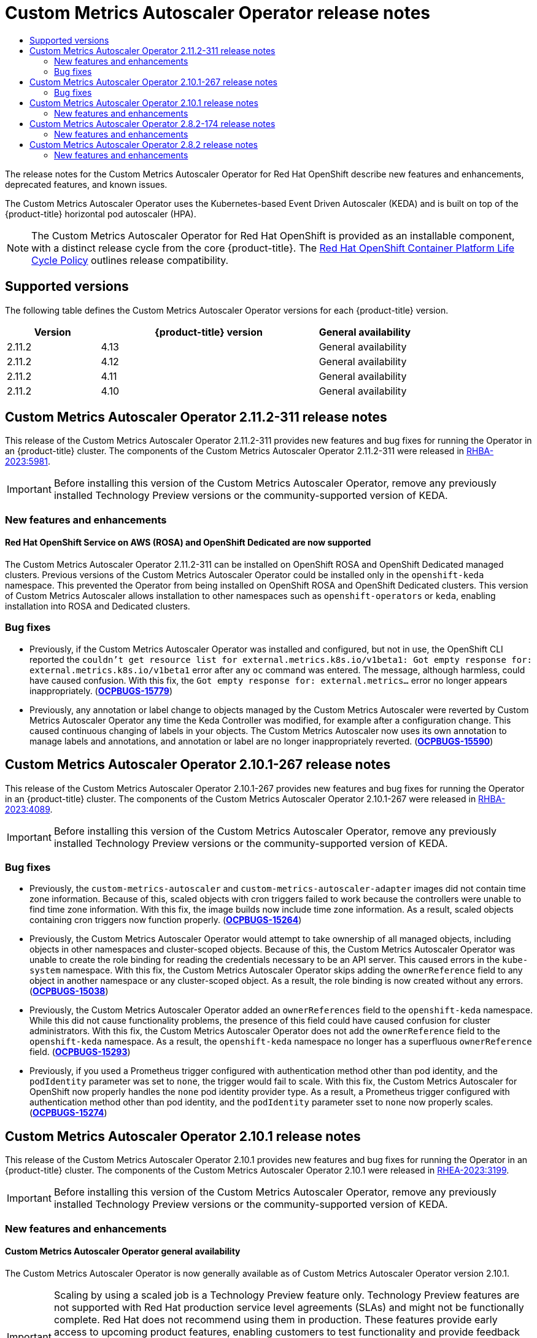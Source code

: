 // Module included in the following assemblies:
//
// * nodes/nodes-pods-autoscaling-custom.adoc

:_mod-docs-content-type: ASSEMBLY
:context: nodes-cma-autoscaling-custom-removing
[id="nodes-cma-autoscaling-custom-rn_{context}"]
= Custom Metrics Autoscaler Operator release notes
// The {product-title} attribute provides the context-sensitive name of the relevant OpenShift distribution, for example, "OpenShift Container Platform" or "OKD". The {product-version} attribute provides the product version relative to the distribution, for example "4.9".
// {product-title} and {product-version} are parsed when AsciiBinder queries the _distro_map.yml file in relation to the base branch of a pull request.
// See https://github.com/openshift/openshift-docs/blob/main/contributing_to_docs/doc_guidelines.adoc#product-name-and-version for more information on this topic.
// Other common attributes are defined in the following lines:
:data-uri:
:icons:
:experimental:
:toc: macro
:toc-title:
:imagesdir: images
:prewrap!:
:op-system-first: Red Hat Enterprise Linux CoreOS (RHCOS)
:op-system: RHCOS
:op-system-lowercase: rhcos
:op-system-base: RHEL
:op-system-base-full: Red Hat Enterprise Linux (RHEL)
:op-system-version: 8.x
:tsb-name: Template Service Broker
:kebab: image:kebab.png[title="Options menu"]
:rh-openstack-first: Red Hat OpenStack Platform (RHOSP)
:rh-openstack: RHOSP
:ai-full: Assisted Installer
:ai-version: 2.3
:cluster-manager-first: Red Hat OpenShift Cluster Manager
:cluster-manager: OpenShift Cluster Manager
:cluster-manager-url: link:https://console.redhat.com/openshift[OpenShift Cluster Manager Hybrid Cloud Console]
:cluster-manager-url-pull: link:https://console.redhat.com/openshift/install/pull-secret[pull secret from the Red Hat OpenShift Cluster Manager]
:insights-advisor-url: link:https://console.redhat.com/openshift/insights/advisor/[Insights Advisor]
:hybrid-console: Red Hat Hybrid Cloud Console
:hybrid-console-second: Hybrid Cloud Console
:oadp-first: OpenShift API for Data Protection (OADP)
:oadp-full: OpenShift API for Data Protection
:oc-first: pass:quotes[OpenShift CLI (`oc`)]
:product-registry: OpenShift image registry
:rh-storage-first: Red Hat OpenShift Data Foundation
:rh-storage: OpenShift Data Foundation
:rh-rhacm-first: Red Hat Advanced Cluster Management (RHACM)
:rh-rhacm: RHACM
:rh-rhacm-version: 2.8
:sandboxed-containers-first: OpenShift sandboxed containers
:sandboxed-containers-operator: OpenShift sandboxed containers Operator
:sandboxed-containers-version: 1.3
:sandboxed-containers-version-z: 1.3.3
:sandboxed-containers-legacy-version: 1.3.2
:cert-manager-operator: cert-manager Operator for Red Hat OpenShift
:secondary-scheduler-operator-full: Secondary Scheduler Operator for Red Hat OpenShift
:secondary-scheduler-operator: Secondary Scheduler Operator
// Backup and restore
:velero-domain: velero.io
:velero-version: 1.11
:launch: image:app-launcher.png[title="Application Launcher"]
:mtc-short: MTC
:mtc-full: Migration Toolkit for Containers
:mtc-version: 1.8
:mtc-version-z: 1.8.0
// builds (Valid only in 4.11 and later)
:builds-v2title: Builds for Red Hat OpenShift
:builds-v2shortname: OpenShift Builds v2
:builds-v1shortname: OpenShift Builds v1
//gitops
:gitops-title: Red Hat OpenShift GitOps
:gitops-shortname: GitOps
:gitops-ver: 1.1
:rh-app-icon: image:red-hat-applications-menu-icon.jpg[title="Red Hat applications"]
//pipelines
:pipelines-title: Red Hat OpenShift Pipelines
:pipelines-shortname: OpenShift Pipelines
:pipelines-ver: pipelines-1.12
:pipelines-version-number: 1.12
:tekton-chains: Tekton Chains
:tekton-hub: Tekton Hub
:artifact-hub: Artifact Hub
:pac: Pipelines as Code
//odo
:odo-title: odo
//OpenShift Kubernetes Engine
:oke: OpenShift Kubernetes Engine
//OpenShift Platform Plus
:opp: OpenShift Platform Plus
//openshift virtualization (cnv)
:VirtProductName: OpenShift Virtualization
:VirtVersion: 4.14
:KubeVirtVersion: v0.59.0
:HCOVersion: 4.14.0
:CNVNamespace: openshift-cnv
:CNVOperatorDisplayName: OpenShift Virtualization Operator
:CNVSubscriptionSpecSource: redhat-operators
:CNVSubscriptionSpecName: kubevirt-hyperconverged
:delete: image:delete.png[title="Delete"]
//distributed tracing
:DTProductName: Red Hat OpenShift distributed tracing platform
:DTShortName: distributed tracing platform
:DTProductVersion: 2.9
:JaegerName: Red Hat OpenShift distributed tracing platform (Jaeger)
:JaegerShortName: distributed tracing platform (Jaeger)
:JaegerVersion: 1.47.0
:OTELName: Red Hat OpenShift distributed tracing data collection
:OTELShortName: distributed tracing data collection
:OTELOperator: Red Hat OpenShift distributed tracing data collection Operator
:OTELVersion: 0.81.0
:TempoName: Red Hat OpenShift distributed tracing platform (Tempo)
:TempoShortName: distributed tracing platform (Tempo)
:TempoOperator: Tempo Operator
:TempoVersion: 2.1.1
//logging
:logging-title: logging subsystem for Red Hat OpenShift
:logging-title-uc: Logging subsystem for Red Hat OpenShift
:logging: logging subsystem
:logging-uc: Logging subsystem
//serverless
:ServerlessProductName: OpenShift Serverless
:ServerlessProductShortName: Serverless
:ServerlessOperatorName: OpenShift Serverless Operator
:FunctionsProductName: OpenShift Serverless Functions
//service mesh v2
:product-dedicated: Red Hat OpenShift Dedicated
:product-rosa: Red Hat OpenShift Service on AWS
:SMProductName: Red Hat OpenShift Service Mesh
:SMProductShortName: Service Mesh
:SMProductVersion: 2.4.4
:MaistraVersion: 2.4
//Service Mesh v1
:SMProductVersion1x: 1.1.18.2
//Windows containers
:productwinc: Red Hat OpenShift support for Windows Containers
// Red Hat Quay Container Security Operator
:rhq-cso: Red Hat Quay Container Security Operator
// Red Hat Quay
:quay: Red Hat Quay
:sno: single-node OpenShift
:sno-caps: Single-node OpenShift
//TALO and Redfish events Operators
:cgu-operator-first: Topology Aware Lifecycle Manager (TALM)
:cgu-operator-full: Topology Aware Lifecycle Manager
:cgu-operator: TALM
:redfish-operator: Bare Metal Event Relay
//Formerly known as CodeReady Containers and CodeReady Workspaces
:openshift-local-productname: Red Hat OpenShift Local
:openshift-dev-spaces-productname: Red Hat OpenShift Dev Spaces
// Factory-precaching-cli tool
:factory-prestaging-tool: factory-precaching-cli tool
:factory-prestaging-tool-caps: Factory-precaching-cli tool
:openshift-networking: Red Hat OpenShift Networking
// TODO - this probably needs to be different for OKD
//ifdef::openshift-origin[]
//:openshift-networking: OKD Networking
//endif::[]
// logical volume manager storage
:lvms-first: Logical volume manager storage (LVM Storage)
:lvms: LVM Storage
//Operator SDK version
:osdk_ver: 1.31.0
//Operator SDK version that shipped with the previous OCP 4.x release
:osdk_ver_n1: 1.28.0
//Next-gen (OCP 4.14+) Operator Lifecycle Manager, aka "v1"
:olmv1: OLM 1.0
:olmv1-first: Operator Lifecycle Manager (OLM) 1.0
:ztp-first: GitOps Zero Touch Provisioning (ZTP)
:ztp: GitOps ZTP
:3no: three-node OpenShift
:3no-caps: Three-node OpenShift
:run-once-operator: Run Once Duration Override Operator
// Web terminal
:web-terminal-op: Web Terminal Operator
:devworkspace-op: DevWorkspace Operator
:secrets-store-driver: Secrets Store CSI driver
:secrets-store-operator: Secrets Store CSI Driver Operator
//AWS STS
:sts-first: Security Token Service (STS)
:sts-full: Security Token Service
:sts-short: STS
//Cloud provider names
//AWS
:aws-first: Amazon Web Services (AWS)
:aws-full: Amazon Web Services
:aws-short: AWS
//GCP
:gcp-first: Google Cloud Platform (GCP)
:gcp-full: Google Cloud Platform
:gcp-short: GCP
//alibaba cloud
:alibaba: Alibaba Cloud
// IBM Cloud VPC
:ibmcloudVPCProductName: IBM Cloud VPC
:ibmcloudVPCRegProductName: IBM(R) Cloud VPC
// IBM Cloud
:ibm-cloud-bm: IBM Cloud Bare Metal (Classic)
:ibm-cloud-bm-reg: IBM Cloud(R) Bare Metal (Classic)
// IBM Power
:ibmpowerProductName: IBM Power
:ibmpowerRegProductName: IBM(R) Power
// IBM zSystems
:ibmzProductName: IBM Z
:ibmzRegProductName: IBM(R) Z
:linuxoneProductName: IBM(R) LinuxONE
//Azure
:azure-full: Microsoft Azure
:azure-short: Azure
//vSphere
:vmw-full: VMware vSphere
:vmw-short: vSphere
//Oracle
:oci-first: Oracle(R) Cloud Infrastructure
:oci: OCI
:ocvs-first: Oracle(R) Cloud VMware Solution (OCVS)
:ocvs: OCVS

toc::[]

The release notes for the Custom Metrics Autoscaler Operator for Red Hat OpenShift describe new features and enhancements, deprecated features, and known issues.

The Custom Metrics Autoscaler Operator uses the Kubernetes-based Event Driven Autoscaler (KEDA) and is built on top of the {product-title} horizontal pod autoscaler (HPA).

[NOTE]
====
The Custom Metrics Autoscaler Operator for Red Hat OpenShift is provided as an installable component, with a distinct release cycle from the core {product-title}. The link:https://access.redhat.com/support/policy/updates/openshift#cma[Red Hat OpenShift Container Platform Life Cycle Policy] outlines release compatibility.
====

[id="nodes-pods-autoscaling-custom-rn-versions_{context}"]
== Supported versions

The following table defines the Custom Metrics Autoscaler Operator versions for each {product-title} version.

[cols="3,7,3",options="header"]
|===
|Version
|{product-title} version
|General availability

|2.11.2
|4.13
|General availability

|2.11.2
|4.12
|General availability

|2.11.2
|4.11
|General availability

|2.11.2
|4.10
|General availability
|===

[id="nodes-pods-autoscaling-custom-rn-2112_{context}"]
== Custom Metrics Autoscaler Operator 2.11.2-311 release notes

This release of the Custom Metrics Autoscaler Operator 2.11.2-311 provides new features and bug fixes for running the Operator in an {product-title} cluster. The components of the Custom Metrics Autoscaler Operator 2.11.2-311 were released in link:https://access.redhat.com/errata/RHBA-2023:5981[RHBA-2023:5981].

[IMPORTANT]
====
Before installing this version of the Custom Metrics Autoscaler Operator, remove any previously installed Technology Preview versions or the community-supported version of KEDA.
====

[id="nodes-pods-autoscaling-custom-rn-2112-new_{context}"]
=== New features and enhancements

[id="nodes-pods-autoscaling-custom-rn-2112-new-rosa-osd_{context}"]
==== Red Hat OpenShift Service on AWS (ROSA) and OpenShift Dedicated are now supported

The Custom Metrics Autoscaler Operator 2.11.2-311 can be installed on OpenShift ROSA and OpenShift Dedicated managed clusters. Previous versions of the Custom Metrics Autoscaler Operator could be installed only in the `openshift-keda` namespace. This prevented the Operator from being installed on OpenShift ROSA and OpenShift Dedicated clusters. This version of Custom Metrics Autoscaler allows installation to other namespaces such as `openshift-operators` or `keda`, enabling installation into ROSA and Dedicated clusters.

[id="nodes-pods-autoscaling-custom-rn-2112-bugs_{context}"]
=== Bug fixes

* Previously, if the Custom Metrics Autoscaler Operator was installed and configured, but not in use, the OpenShift CLI reported the `couldn't get resource list for external.metrics.k8s.io/v1beta1: Got empty response for: external.metrics.k8s.io/v1beta1` error after any `oc` command was entered. The message, although harmless, could have caused confusion. With this fix, the `Got empty response for: external.metrics...` error no longer appears inappropriately. (link:https://issues.redhat.com/browse/OCPBUGS-15779[*OCPBUGS-15779*])

* Previously, any annotation or label change to objects managed by the Custom Metrics Autoscaler were reverted by Custom Metrics Autoscaler Operator any time the Keda Controller was modified, for example after a configuration change. This caused continuous changing of labels in your objects. The Custom Metrics Autoscaler now uses its own annotation to manage labels and annotations, and annotation or label are no longer inappropriately reverted. (link:https://issues.redhat.com/browse/OCPBUGS-15590[*OCPBUGS-15590*])

[id="nodes-pods-autoscaling-custom-rn-210-267_{context}"]
== Custom Metrics Autoscaler Operator 2.10.1-267 release notes

This release of the Custom Metrics Autoscaler Operator 2.10.1-267 provides new features and bug fixes for running the Operator in an {product-title} cluster. The components of the Custom Metrics Autoscaler Operator 2.10.1-267 were released in link:https://access.redhat.com/errata/RHBA-2023:4089[RHBA-2023:4089].

[IMPORTANT]
====
Before installing this version of the Custom Metrics Autoscaler Operator, remove any previously installed Technology Preview versions or the community-supported version of KEDA.
====

[id="nodes-pods-autoscaling-custom-rn-210-267-bugs_{context}"]
=== Bug fixes

* Previously, the `custom-metrics-autoscaler` and `custom-metrics-autoscaler-adapter` images did not contain time zone information. Because of this, scaled objects with cron triggers failed to work because the controllers were unable to find time zone information. With this fix, the image builds now include time zone information. As a result, scaled objects containing cron triggers now function properly. (link:https://issues.redhat.com/browse/OCPBUGS-15264[*OCPBUGS-15264*])

* Previously, the Custom Metrics Autoscaler Operator would attempt to take ownership of all managed objects, including objects in other namespaces and cluster-scoped objects. Because of this, the Custom Metrics Autoscaler Operator was unable to create the role binding for reading the credentials necessary to be an API server. This caused errors in the `kube-system` namespace. With this fix, the Custom Metrics Autoscaler Operator skips adding the `ownerReference` field to any object in another namespace or any cluster-scoped object. As a result, the role binding is now created without any errors. (link:https://issues.redhat.com/browse/OCPBUGS-15038[*OCPBUGS-15038*])

* Previously, the Custom Metrics Autoscaler Operator added an `ownerReferences` field to the `openshift-keda` namespace. While this did not cause functionality problems, the presence of this field could have caused confusion for cluster administrators. With this fix, the Custom Metrics Autoscaler Operator does not add the `ownerReference` field to the `openshift-keda` namespace. As a result, the `openshift-keda` namespace no longer has a superfluous `ownerReference` field. (link:https://issues.redhat.com/browse/OCPBUGS-15293[*OCPBUGS-15293*])

* Previously, if you used a Prometheus trigger configured with authentication method other than pod identity, and the `podIdentity` parameter was set to `none`, the trigger would fail to scale. With this fix, the Custom Metrics Autoscaler for OpenShift now properly handles the `none` pod identity provider type. As a result, a Prometheus trigger configured with authentication method other than pod identity, and the `podIdentity` parameter sset to `none` now properly scales. (link:https://issues.redhat.com/browse/OCPBUGS-15274[*OCPBUGS-15274*])

[id="nodes-pods-autoscaling-custom-rn-210_{context}"]
== Custom Metrics Autoscaler Operator 2.10.1 release notes

This release of the Custom Metrics Autoscaler Operator 2.10.1 provides new features and bug fixes for running the Operator in an {product-title} cluster. The components of the Custom Metrics Autoscaler Operator 2.10.1 were released in link:https://access.redhat.com/errata/RHEA-2023:3199[RHEA-2023:3199].

[IMPORTANT]
====
Before installing this version of the Custom Metrics Autoscaler Operator, remove any previously installed Technology Preview versions or the community-supported version of KEDA.
====

[id="nodes-pods-autoscaling-custom-rn-210-new_{context}"]
=== New features and enhancements

[id="nodes-pods-autoscaling-custom-rn-210-ga_{context}"]
==== Custom Metrics Autoscaler Operator general availability

The Custom Metrics Autoscaler Operator is now generally available as of Custom Metrics Autoscaler Operator version 2.10.1.

:FeatureName: Scaling by using a scaled job
// When including this file, ensure that {FeatureName} is set immediately before
// the include. Otherwise it will result in an incorrect replacement.

[IMPORTANT]
====
[subs="attributes+"]
{FeatureName} is a Technology Preview feature only. Technology Preview features are not supported with Red Hat production service level agreements (SLAs) and might not be functionally complete. Red Hat does not recommend using them in production. These features provide early access to upcoming product features, enabling customers to test functionality and provide feedback during the development process.

For more information about the support scope of Red Hat Technology Preview features, see link:https://access.redhat.com/support/offerings/techpreview/[Technology Preview Features Support Scope].
====
// Undefine {FeatureName} attribute, so that any mistakes are easily spotted
:!FeatureName:

[id="nodes-pods-autoscaling-custom-rn-210-metrics_{context}"]
==== Performance metrics

You can now use the Prometheus Query Language (PromQL) to query metrics on the Custom Metrics Autoscaler Operator.

[id="nodes-pods-autoscaling-custom-rn-210-pause_{context}"]
==== Pausing the custom metrics autoscaling for scaled objects

You can now pause the autoscaling of a scaled object, as needed, and resume autoscaling when ready.

[id="nodes-pods-autoscaling-custom-rn-210-fall-back_{context}"]
==== Replica fall back for scaled objects

You can now specify the number of replicas to fall back to if a scaled object fails to get metrics from the source.

[id="nodes-pods-autoscaling-custom-rn-210-hpa-name_{context}"]
==== Customizable HPA naming for scaled objects

You can now specify a custom name for the horizontal pod autoscaler in scaled objects.

[id="nodes-pods-autoscaling-custom-rn-210-activation_{context}"]
==== Activation and scaling thresholds

Because the horizontal pod autoscaler (HPA) cannot scale to or from 0 replicas, the Custom Metrics Autoscaler Operator does that scaling, after which the HPA performs the scaling. You can now specify when the  HPA takes over autoscaling, based on the number of replicas. This allows for more flexibility with your scaling policies.

[id="nodes-cma-autoscaling-custom-rn-282-174_{context}"]
== Custom Metrics Autoscaler Operator 2.8.2-174 release notes

This release of the Custom Metrics Autoscaler Operator 2.8.2-174 provides new features and bug fixes for running the Operator in an {product-title} cluster. The components of the Custom Metrics Autoscaler Operator 2.8.2-174 were released in link:https://access.redhat.com/errata/RHEA-2023:1683[RHEA-2023:1683].

[IMPORTANT]
====
The Custom Metrics Autoscaler Operator version 2.8.2-174 is a link:https://access.redhat.com/support/offerings/techpreview/[Technology Preview] feature.
====

[id="nodes-cma-autoscaling-custom-rn-282-174-new_{context}"]
=== New features and enhancements

[id="autoscaling-custom-2-8-2-upgrade-operator"]
==== Operator upgrade support

You can now upgrade from a prior version of the Custom Metrics Autoscaler Operator. See "Changing the update channel for an Operator" in the "Additional resources" for information on upgrading an Operator.

[id="autoscaling-custom-2-8-2-must-gather"]
==== must-gather support

You can now collect data about the Custom Metrics Autoscaler Operator and its components by using the {product-title} `must-gather` tool. Currently, the process for using the `must-gather` tool with the Custom Metrics Autoscaler is different than for other operators. See "Gathering debugging data in the "Additional resources" for more information.

[id="nodes-cma-autoscaling-custom-rn-282_{context}"]
== Custom Metrics Autoscaler Operator 2.8.2 release notes

This release of the Custom Metrics Autoscaler Operator 2.8.2 provides new features and bug fixes for running the Operator in an {product-title} cluster. The components of the Custom Metrics Autoscaler Operator 2.8.2 were released in link:https://access.redhat.com/errata/RHSA-2023:1042[RHSA-2023:1042].

[IMPORTANT]
====
The Custom Metrics Autoscaler Operator version 2.8.2 is a link:https://access.redhat.com/support/offerings/techpreview/[Technology Preview] feature.
====

[id="nodes-cma-autoscaling-custom-rn-282-new_{context}"]
=== New features and enhancements

[id="autoscaling-custom-2-8-2-audit-log"]
==== Audit Logging

You can now gather and view audit logs for the Custom Metrics Autoscaler Operator and its associated components. Audit logs are security-relevant chronological sets of records that document the sequence of activities that have affected the system by individual users, administrators, or other components of the system.

[id="autoscaling-custom-2-8-2-kafka-metrics"]
==== Scale applications based on Apache Kafka metrics

You can now use the KEDA Apache kafka trigger/scaler to scale deployments based on an Apache Kafka topic.

[id="autoscaling-custom-2-8-2-cpu-metrics"]
==== Scale applications based on CPU metrics

You can now use the KEDA CPU trigger/scaler to scale deployments based on CPU metrics.

[id="autoscaling-custom-2-8-2-memory-metrics"]
==== Scale applications based on memory metrics

You can now use the KEDA memory trigger/scaler to scale deployments based on memory metrics.

//# includes=_attributes/common-attributes,snippets/technology-preview
